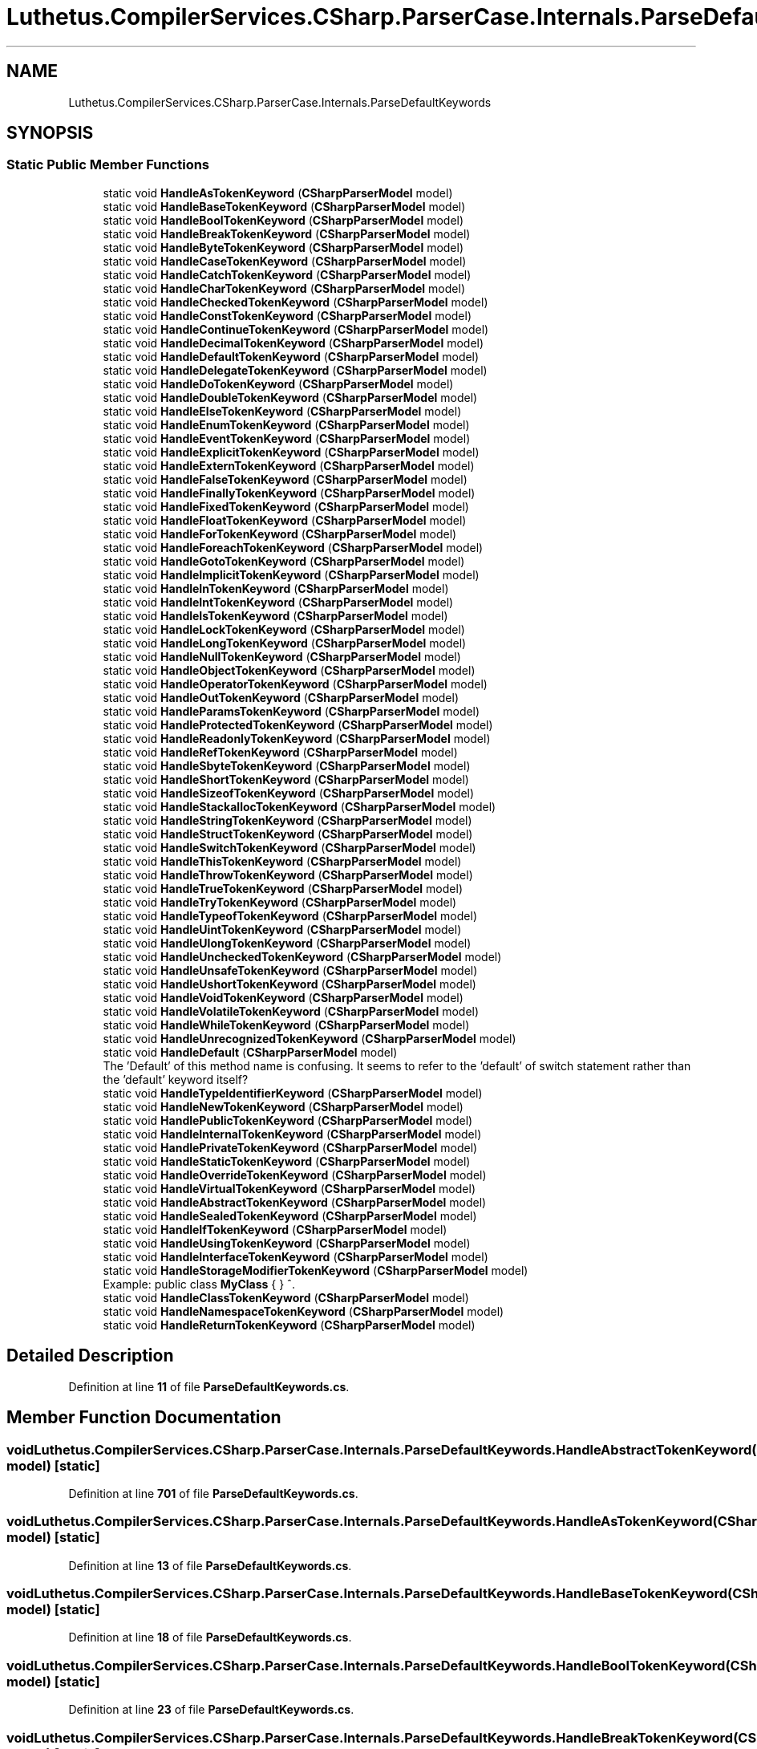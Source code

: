 .TH "Luthetus.CompilerServices.CSharp.ParserCase.Internals.ParseDefaultKeywords" 3 "Version 1.0.0" "Luthetus.Ide" \" -*- nroff -*-
.ad l
.nh
.SH NAME
Luthetus.CompilerServices.CSharp.ParserCase.Internals.ParseDefaultKeywords
.SH SYNOPSIS
.br
.PP
.SS "Static Public Member Functions"

.in +1c
.ti -1c
.RI "static void \fBHandleAsTokenKeyword\fP (\fBCSharpParserModel\fP model)"
.br
.ti -1c
.RI "static void \fBHandleBaseTokenKeyword\fP (\fBCSharpParserModel\fP model)"
.br
.ti -1c
.RI "static void \fBHandleBoolTokenKeyword\fP (\fBCSharpParserModel\fP model)"
.br
.ti -1c
.RI "static void \fBHandleBreakTokenKeyword\fP (\fBCSharpParserModel\fP model)"
.br
.ti -1c
.RI "static void \fBHandleByteTokenKeyword\fP (\fBCSharpParserModel\fP model)"
.br
.ti -1c
.RI "static void \fBHandleCaseTokenKeyword\fP (\fBCSharpParserModel\fP model)"
.br
.ti -1c
.RI "static void \fBHandleCatchTokenKeyword\fP (\fBCSharpParserModel\fP model)"
.br
.ti -1c
.RI "static void \fBHandleCharTokenKeyword\fP (\fBCSharpParserModel\fP model)"
.br
.ti -1c
.RI "static void \fBHandleCheckedTokenKeyword\fP (\fBCSharpParserModel\fP model)"
.br
.ti -1c
.RI "static void \fBHandleConstTokenKeyword\fP (\fBCSharpParserModel\fP model)"
.br
.ti -1c
.RI "static void \fBHandleContinueTokenKeyword\fP (\fBCSharpParserModel\fP model)"
.br
.ti -1c
.RI "static void \fBHandleDecimalTokenKeyword\fP (\fBCSharpParserModel\fP model)"
.br
.ti -1c
.RI "static void \fBHandleDefaultTokenKeyword\fP (\fBCSharpParserModel\fP model)"
.br
.ti -1c
.RI "static void \fBHandleDelegateTokenKeyword\fP (\fBCSharpParserModel\fP model)"
.br
.ti -1c
.RI "static void \fBHandleDoTokenKeyword\fP (\fBCSharpParserModel\fP model)"
.br
.ti -1c
.RI "static void \fBHandleDoubleTokenKeyword\fP (\fBCSharpParserModel\fP model)"
.br
.ti -1c
.RI "static void \fBHandleElseTokenKeyword\fP (\fBCSharpParserModel\fP model)"
.br
.ti -1c
.RI "static void \fBHandleEnumTokenKeyword\fP (\fBCSharpParserModel\fP model)"
.br
.ti -1c
.RI "static void \fBHandleEventTokenKeyword\fP (\fBCSharpParserModel\fP model)"
.br
.ti -1c
.RI "static void \fBHandleExplicitTokenKeyword\fP (\fBCSharpParserModel\fP model)"
.br
.ti -1c
.RI "static void \fBHandleExternTokenKeyword\fP (\fBCSharpParserModel\fP model)"
.br
.ti -1c
.RI "static void \fBHandleFalseTokenKeyword\fP (\fBCSharpParserModel\fP model)"
.br
.ti -1c
.RI "static void \fBHandleFinallyTokenKeyword\fP (\fBCSharpParserModel\fP model)"
.br
.ti -1c
.RI "static void \fBHandleFixedTokenKeyword\fP (\fBCSharpParserModel\fP model)"
.br
.ti -1c
.RI "static void \fBHandleFloatTokenKeyword\fP (\fBCSharpParserModel\fP model)"
.br
.ti -1c
.RI "static void \fBHandleForTokenKeyword\fP (\fBCSharpParserModel\fP model)"
.br
.ti -1c
.RI "static void \fBHandleForeachTokenKeyword\fP (\fBCSharpParserModel\fP model)"
.br
.ti -1c
.RI "static void \fBHandleGotoTokenKeyword\fP (\fBCSharpParserModel\fP model)"
.br
.ti -1c
.RI "static void \fBHandleImplicitTokenKeyword\fP (\fBCSharpParserModel\fP model)"
.br
.ti -1c
.RI "static void \fBHandleInTokenKeyword\fP (\fBCSharpParserModel\fP model)"
.br
.ti -1c
.RI "static void \fBHandleIntTokenKeyword\fP (\fBCSharpParserModel\fP model)"
.br
.ti -1c
.RI "static void \fBHandleIsTokenKeyword\fP (\fBCSharpParserModel\fP model)"
.br
.ti -1c
.RI "static void \fBHandleLockTokenKeyword\fP (\fBCSharpParserModel\fP model)"
.br
.ti -1c
.RI "static void \fBHandleLongTokenKeyword\fP (\fBCSharpParserModel\fP model)"
.br
.ti -1c
.RI "static void \fBHandleNullTokenKeyword\fP (\fBCSharpParserModel\fP model)"
.br
.ti -1c
.RI "static void \fBHandleObjectTokenKeyword\fP (\fBCSharpParserModel\fP model)"
.br
.ti -1c
.RI "static void \fBHandleOperatorTokenKeyword\fP (\fBCSharpParserModel\fP model)"
.br
.ti -1c
.RI "static void \fBHandleOutTokenKeyword\fP (\fBCSharpParserModel\fP model)"
.br
.ti -1c
.RI "static void \fBHandleParamsTokenKeyword\fP (\fBCSharpParserModel\fP model)"
.br
.ti -1c
.RI "static void \fBHandleProtectedTokenKeyword\fP (\fBCSharpParserModel\fP model)"
.br
.ti -1c
.RI "static void \fBHandleReadonlyTokenKeyword\fP (\fBCSharpParserModel\fP model)"
.br
.ti -1c
.RI "static void \fBHandleRefTokenKeyword\fP (\fBCSharpParserModel\fP model)"
.br
.ti -1c
.RI "static void \fBHandleSbyteTokenKeyword\fP (\fBCSharpParserModel\fP model)"
.br
.ti -1c
.RI "static void \fBHandleShortTokenKeyword\fP (\fBCSharpParserModel\fP model)"
.br
.ti -1c
.RI "static void \fBHandleSizeofTokenKeyword\fP (\fBCSharpParserModel\fP model)"
.br
.ti -1c
.RI "static void \fBHandleStackallocTokenKeyword\fP (\fBCSharpParserModel\fP model)"
.br
.ti -1c
.RI "static void \fBHandleStringTokenKeyword\fP (\fBCSharpParserModel\fP model)"
.br
.ti -1c
.RI "static void \fBHandleStructTokenKeyword\fP (\fBCSharpParserModel\fP model)"
.br
.ti -1c
.RI "static void \fBHandleSwitchTokenKeyword\fP (\fBCSharpParserModel\fP model)"
.br
.ti -1c
.RI "static void \fBHandleThisTokenKeyword\fP (\fBCSharpParserModel\fP model)"
.br
.ti -1c
.RI "static void \fBHandleThrowTokenKeyword\fP (\fBCSharpParserModel\fP model)"
.br
.ti -1c
.RI "static void \fBHandleTrueTokenKeyword\fP (\fBCSharpParserModel\fP model)"
.br
.ti -1c
.RI "static void \fBHandleTryTokenKeyword\fP (\fBCSharpParserModel\fP model)"
.br
.ti -1c
.RI "static void \fBHandleTypeofTokenKeyword\fP (\fBCSharpParserModel\fP model)"
.br
.ti -1c
.RI "static void \fBHandleUintTokenKeyword\fP (\fBCSharpParserModel\fP model)"
.br
.ti -1c
.RI "static void \fBHandleUlongTokenKeyword\fP (\fBCSharpParserModel\fP model)"
.br
.ti -1c
.RI "static void \fBHandleUncheckedTokenKeyword\fP (\fBCSharpParserModel\fP model)"
.br
.ti -1c
.RI "static void \fBHandleUnsafeTokenKeyword\fP (\fBCSharpParserModel\fP model)"
.br
.ti -1c
.RI "static void \fBHandleUshortTokenKeyword\fP (\fBCSharpParserModel\fP model)"
.br
.ti -1c
.RI "static void \fBHandleVoidTokenKeyword\fP (\fBCSharpParserModel\fP model)"
.br
.ti -1c
.RI "static void \fBHandleVolatileTokenKeyword\fP (\fBCSharpParserModel\fP model)"
.br
.ti -1c
.RI "static void \fBHandleWhileTokenKeyword\fP (\fBCSharpParserModel\fP model)"
.br
.ti -1c
.RI "static void \fBHandleUnrecognizedTokenKeyword\fP (\fBCSharpParserModel\fP model)"
.br
.ti -1c
.RI "static void \fBHandleDefault\fP (\fBCSharpParserModel\fP model)"
.br
.RI "The 'Default' of this method name is confusing\&. It seems to refer to the 'default' of switch statement rather than the 'default' keyword itself? "
.ti -1c
.RI "static void \fBHandleTypeIdentifierKeyword\fP (\fBCSharpParserModel\fP model)"
.br
.ti -1c
.RI "static void \fBHandleNewTokenKeyword\fP (\fBCSharpParserModel\fP model)"
.br
.ti -1c
.RI "static void \fBHandlePublicTokenKeyword\fP (\fBCSharpParserModel\fP model)"
.br
.ti -1c
.RI "static void \fBHandleInternalTokenKeyword\fP (\fBCSharpParserModel\fP model)"
.br
.ti -1c
.RI "static void \fBHandlePrivateTokenKeyword\fP (\fBCSharpParserModel\fP model)"
.br
.ti -1c
.RI "static void \fBHandleStaticTokenKeyword\fP (\fBCSharpParserModel\fP model)"
.br
.ti -1c
.RI "static void \fBHandleOverrideTokenKeyword\fP (\fBCSharpParserModel\fP model)"
.br
.ti -1c
.RI "static void \fBHandleVirtualTokenKeyword\fP (\fBCSharpParserModel\fP model)"
.br
.ti -1c
.RI "static void \fBHandleAbstractTokenKeyword\fP (\fBCSharpParserModel\fP model)"
.br
.ti -1c
.RI "static void \fBHandleSealedTokenKeyword\fP (\fBCSharpParserModel\fP model)"
.br
.ti -1c
.RI "static void \fBHandleIfTokenKeyword\fP (\fBCSharpParserModel\fP model)"
.br
.ti -1c
.RI "static void \fBHandleUsingTokenKeyword\fP (\fBCSharpParserModel\fP model)"
.br
.ti -1c
.RI "static void \fBHandleInterfaceTokenKeyword\fP (\fBCSharpParserModel\fP model)"
.br
.ti -1c
.RI "static void \fBHandleStorageModifierTokenKeyword\fP (\fBCSharpParserModel\fP model)"
.br
.RI "Example: public class \fBMyClass\fP { } ^\&. "
.ti -1c
.RI "static void \fBHandleClassTokenKeyword\fP (\fBCSharpParserModel\fP model)"
.br
.ti -1c
.RI "static void \fBHandleNamespaceTokenKeyword\fP (\fBCSharpParserModel\fP model)"
.br
.ti -1c
.RI "static void \fBHandleReturnTokenKeyword\fP (\fBCSharpParserModel\fP model)"
.br
.in -1c
.SH "Detailed Description"
.PP 
Definition at line \fB11\fP of file \fBParseDefaultKeywords\&.cs\fP\&.
.SH "Member Function Documentation"
.PP 
.SS "void Luthetus\&.CompilerServices\&.CSharp\&.ParserCase\&.Internals\&.ParseDefaultKeywords\&.HandleAbstractTokenKeyword (\fBCSharpParserModel\fP model)\fR [static]\fP"

.PP
Definition at line \fB701\fP of file \fBParseDefaultKeywords\&.cs\fP\&.
.SS "void Luthetus\&.CompilerServices\&.CSharp\&.ParserCase\&.Internals\&.ParseDefaultKeywords\&.HandleAsTokenKeyword (\fBCSharpParserModel\fP model)\fR [static]\fP"

.PP
Definition at line \fB13\fP of file \fBParseDefaultKeywords\&.cs\fP\&.
.SS "void Luthetus\&.CompilerServices\&.CSharp\&.ParserCase\&.Internals\&.ParseDefaultKeywords\&.HandleBaseTokenKeyword (\fBCSharpParserModel\fP model)\fR [static]\fP"

.PP
Definition at line \fB18\fP of file \fBParseDefaultKeywords\&.cs\fP\&.
.SS "void Luthetus\&.CompilerServices\&.CSharp\&.ParserCase\&.Internals\&.ParseDefaultKeywords\&.HandleBoolTokenKeyword (\fBCSharpParserModel\fP model)\fR [static]\fP"

.PP
Definition at line \fB23\fP of file \fBParseDefaultKeywords\&.cs\fP\&.
.SS "void Luthetus\&.CompilerServices\&.CSharp\&.ParserCase\&.Internals\&.ParseDefaultKeywords\&.HandleBreakTokenKeyword (\fBCSharpParserModel\fP model)\fR [static]\fP"

.PP
Definition at line \fB28\fP of file \fBParseDefaultKeywords\&.cs\fP\&.
.SS "void Luthetus\&.CompilerServices\&.CSharp\&.ParserCase\&.Internals\&.ParseDefaultKeywords\&.HandleByteTokenKeyword (\fBCSharpParserModel\fP model)\fR [static]\fP"

.PP
Definition at line \fB33\fP of file \fBParseDefaultKeywords\&.cs\fP\&.
.SS "void Luthetus\&.CompilerServices\&.CSharp\&.ParserCase\&.Internals\&.ParseDefaultKeywords\&.HandleCaseTokenKeyword (\fBCSharpParserModel\fP model)\fR [static]\fP"

.PP
Definition at line \fB38\fP of file \fBParseDefaultKeywords\&.cs\fP\&.
.SS "void Luthetus\&.CompilerServices\&.CSharp\&.ParserCase\&.Internals\&.ParseDefaultKeywords\&.HandleCatchTokenKeyword (\fBCSharpParserModel\fP model)\fR [static]\fP"

.PP
Definition at line \fB45\fP of file \fBParseDefaultKeywords\&.cs\fP\&.
.SS "void Luthetus\&.CompilerServices\&.CSharp\&.ParserCase\&.Internals\&.ParseDefaultKeywords\&.HandleCharTokenKeyword (\fBCSharpParserModel\fP model)\fR [static]\fP"

.PP
Definition at line \fB89\fP of file \fBParseDefaultKeywords\&.cs\fP\&.
.SS "void Luthetus\&.CompilerServices\&.CSharp\&.ParserCase\&.Internals\&.ParseDefaultKeywords\&.HandleCheckedTokenKeyword (\fBCSharpParserModel\fP model)\fR [static]\fP"

.PP
Definition at line \fB94\fP of file \fBParseDefaultKeywords\&.cs\fP\&.
.SS "void Luthetus\&.CompilerServices\&.CSharp\&.ParserCase\&.Internals\&.ParseDefaultKeywords\&.HandleClassTokenKeyword (\fBCSharpParserModel\fP model)\fR [static]\fP"

.PP
Definition at line \fB877\fP of file \fBParseDefaultKeywords\&.cs\fP\&.
.SS "void Luthetus\&.CompilerServices\&.CSharp\&.ParserCase\&.Internals\&.ParseDefaultKeywords\&.HandleConstTokenKeyword (\fBCSharpParserModel\fP model)\fR [static]\fP"

.PP
Definition at line \fB99\fP of file \fBParseDefaultKeywords\&.cs\fP\&.
.SS "void Luthetus\&.CompilerServices\&.CSharp\&.ParserCase\&.Internals\&.ParseDefaultKeywords\&.HandleContinueTokenKeyword (\fBCSharpParserModel\fP model)\fR [static]\fP"

.PP
Definition at line \fB104\fP of file \fBParseDefaultKeywords\&.cs\fP\&.
.SS "void Luthetus\&.CompilerServices\&.CSharp\&.ParserCase\&.Internals\&.ParseDefaultKeywords\&.HandleDecimalTokenKeyword (\fBCSharpParserModel\fP model)\fR [static]\fP"

.PP
Definition at line \fB109\fP of file \fBParseDefaultKeywords\&.cs\fP\&.
.SS "void Luthetus\&.CompilerServices\&.CSharp\&.ParserCase\&.Internals\&.ParseDefaultKeywords\&.HandleDefault (\fBCSharpParserModel\fP model)\fR [static]\fP"

.PP
The 'Default' of this method name is confusing\&. It seems to refer to the 'default' of switch statement rather than the 'default' keyword itself? 
.PP
Definition at line \fB644\fP of file \fBParseDefaultKeywords\&.cs\fP\&.
.SS "void Luthetus\&.CompilerServices\&.CSharp\&.ParserCase\&.Internals\&.ParseDefaultKeywords\&.HandleDefaultTokenKeyword (\fBCSharpParserModel\fP model)\fR [static]\fP"

.PP
Definition at line \fB114\fP of file \fBParseDefaultKeywords\&.cs\fP\&.
.SS "void Luthetus\&.CompilerServices\&.CSharp\&.ParserCase\&.Internals\&.ParseDefaultKeywords\&.HandleDelegateTokenKeyword (\fBCSharpParserModel\fP model)\fR [static]\fP"

.PP
Definition at line \fB123\fP of file \fBParseDefaultKeywords\&.cs\fP\&.
.SS "void Luthetus\&.CompilerServices\&.CSharp\&.ParserCase\&.Internals\&.ParseDefaultKeywords\&.HandleDoTokenKeyword (\fBCSharpParserModel\fP model)\fR [static]\fP"

.PP
Definition at line \fB128\fP of file \fBParseDefaultKeywords\&.cs\fP\&.
.SS "void Luthetus\&.CompilerServices\&.CSharp\&.ParserCase\&.Internals\&.ParseDefaultKeywords\&.HandleDoubleTokenKeyword (\fBCSharpParserModel\fP model)\fR [static]\fP"

.PP
Definition at line \fB147\fP of file \fBParseDefaultKeywords\&.cs\fP\&.
.SS "void Luthetus\&.CompilerServices\&.CSharp\&.ParserCase\&.Internals\&.ParseDefaultKeywords\&.HandleElseTokenKeyword (\fBCSharpParserModel\fP model)\fR [static]\fP"

.PP
Definition at line \fB152\fP of file \fBParseDefaultKeywords\&.cs\fP\&.
.SS "void Luthetus\&.CompilerServices\&.CSharp\&.ParserCase\&.Internals\&.ParseDefaultKeywords\&.HandleEnumTokenKeyword (\fBCSharpParserModel\fP model)\fR [static]\fP"

.PP
Definition at line \fB157\fP of file \fBParseDefaultKeywords\&.cs\fP\&.
.SS "void Luthetus\&.CompilerServices\&.CSharp\&.ParserCase\&.Internals\&.ParseDefaultKeywords\&.HandleEventTokenKeyword (\fBCSharpParserModel\fP model)\fR [static]\fP"

.PP
Definition at line \fB166\fP of file \fBParseDefaultKeywords\&.cs\fP\&.
.SS "void Luthetus\&.CompilerServices\&.CSharp\&.ParserCase\&.Internals\&.ParseDefaultKeywords\&.HandleExplicitTokenKeyword (\fBCSharpParserModel\fP model)\fR [static]\fP"

.PP
Definition at line \fB171\fP of file \fBParseDefaultKeywords\&.cs\fP\&.
.SS "void Luthetus\&.CompilerServices\&.CSharp\&.ParserCase\&.Internals\&.ParseDefaultKeywords\&.HandleExternTokenKeyword (\fBCSharpParserModel\fP model)\fR [static]\fP"

.PP
Definition at line \fB176\fP of file \fBParseDefaultKeywords\&.cs\fP\&.
.SS "void Luthetus\&.CompilerServices\&.CSharp\&.ParserCase\&.Internals\&.ParseDefaultKeywords\&.HandleFalseTokenKeyword (\fBCSharpParserModel\fP model)\fR [static]\fP"

.PP
Definition at line \fB181\fP of file \fBParseDefaultKeywords\&.cs\fP\&.
.SS "void Luthetus\&.CompilerServices\&.CSharp\&.ParserCase\&.Internals\&.ParseDefaultKeywords\&.HandleFinallyTokenKeyword (\fBCSharpParserModel\fP model)\fR [static]\fP"

.PP
Definition at line \fB187\fP of file \fBParseDefaultKeywords\&.cs\fP\&.
.SS "void Luthetus\&.CompilerServices\&.CSharp\&.ParserCase\&.Internals\&.ParseDefaultKeywords\&.HandleFixedTokenKeyword (\fBCSharpParserModel\fP model)\fR [static]\fP"

.PP
Definition at line \fB228\fP of file \fBParseDefaultKeywords\&.cs\fP\&.
.SS "void Luthetus\&.CompilerServices\&.CSharp\&.ParserCase\&.Internals\&.ParseDefaultKeywords\&.HandleFloatTokenKeyword (\fBCSharpParserModel\fP model)\fR [static]\fP"

.PP
Definition at line \fB233\fP of file \fBParseDefaultKeywords\&.cs\fP\&.
.SS "void Luthetus\&.CompilerServices\&.CSharp\&.ParserCase\&.Internals\&.ParseDefaultKeywords\&.HandleForeachTokenKeyword (\fBCSharpParserModel\fP model)\fR [static]\fP"

.PP
Definition at line \fB343\fP of file \fBParseDefaultKeywords\&.cs\fP\&.
.SS "void Luthetus\&.CompilerServices\&.CSharp\&.ParserCase\&.Internals\&.ParseDefaultKeywords\&.HandleForTokenKeyword (\fBCSharpParserModel\fP model)\fR [static]\fP"

.PP
Definition at line \fB238\fP of file \fBParseDefaultKeywords\&.cs\fP\&.
.SS "void Luthetus\&.CompilerServices\&.CSharp\&.ParserCase\&.Internals\&.ParseDefaultKeywords\&.HandleGotoTokenKeyword (\fBCSharpParserModel\fP model)\fR [static]\fP"

.PP
Definition at line \fB377\fP of file \fBParseDefaultKeywords\&.cs\fP\&.
.SS "void Luthetus\&.CompilerServices\&.CSharp\&.ParserCase\&.Internals\&.ParseDefaultKeywords\&.HandleIfTokenKeyword (\fBCSharpParserModel\fP model)\fR [static]\fP"

.PP
Definition at line \fB711\fP of file \fBParseDefaultKeywords\&.cs\fP\&.
.SS "void Luthetus\&.CompilerServices\&.CSharp\&.ParserCase\&.Internals\&.ParseDefaultKeywords\&.HandleImplicitTokenKeyword (\fBCSharpParserModel\fP model)\fR [static]\fP"

.PP
Definition at line \fB382\fP of file \fBParseDefaultKeywords\&.cs\fP\&.
.SS "void Luthetus\&.CompilerServices\&.CSharp\&.ParserCase\&.Internals\&.ParseDefaultKeywords\&.HandleInterfaceTokenKeyword (\fBCSharpParserModel\fP model)\fR [static]\fP"

.PP
Definition at line \fB750\fP of file \fBParseDefaultKeywords\&.cs\fP\&.
.SS "void Luthetus\&.CompilerServices\&.CSharp\&.ParserCase\&.Internals\&.ParseDefaultKeywords\&.HandleInternalTokenKeyword (\fBCSharpParserModel\fP model)\fR [static]\fP"

.PP
Definition at line \fB674\fP of file \fBParseDefaultKeywords\&.cs\fP\&.
.SS "void Luthetus\&.CompilerServices\&.CSharp\&.ParserCase\&.Internals\&.ParseDefaultKeywords\&.HandleInTokenKeyword (\fBCSharpParserModel\fP model)\fR [static]\fP"

.PP
Definition at line \fB387\fP of file \fBParseDefaultKeywords\&.cs\fP\&.
.SS "void Luthetus\&.CompilerServices\&.CSharp\&.ParserCase\&.Internals\&.ParseDefaultKeywords\&.HandleIntTokenKeyword (\fBCSharpParserModel\fP model)\fR [static]\fP"

.PP
Definition at line \fB392\fP of file \fBParseDefaultKeywords\&.cs\fP\&.
.SS "void Luthetus\&.CompilerServices\&.CSharp\&.ParserCase\&.Internals\&.ParseDefaultKeywords\&.HandleIsTokenKeyword (\fBCSharpParserModel\fP model)\fR [static]\fP"

.PP
Definition at line \fB397\fP of file \fBParseDefaultKeywords\&.cs\fP\&.
.SS "void Luthetus\&.CompilerServices\&.CSharp\&.ParserCase\&.Internals\&.ParseDefaultKeywords\&.HandleLockTokenKeyword (\fBCSharpParserModel\fP model)\fR [static]\fP"

.PP
Definition at line \fB402\fP of file \fBParseDefaultKeywords\&.cs\fP\&.
.SS "void Luthetus\&.CompilerServices\&.CSharp\&.ParserCase\&.Internals\&.ParseDefaultKeywords\&.HandleLongTokenKeyword (\fBCSharpParserModel\fP model)\fR [static]\fP"

.PP
Definition at line \fB424\fP of file \fBParseDefaultKeywords\&.cs\fP\&.
.SS "void Luthetus\&.CompilerServices\&.CSharp\&.ParserCase\&.Internals\&.ParseDefaultKeywords\&.HandleNamespaceTokenKeyword (\fBCSharpParserModel\fP model)\fR [static]\fP"

.PP
Definition at line \fB882\fP of file \fBParseDefaultKeywords\&.cs\fP\&.
.SS "void Luthetus\&.CompilerServices\&.CSharp\&.ParserCase\&.Internals\&.ParseDefaultKeywords\&.HandleNewTokenKeyword (\fBCSharpParserModel\fP model)\fR [static]\fP"

.PP
Definition at line \fB654\fP of file \fBParseDefaultKeywords\&.cs\fP\&.
.SS "void Luthetus\&.CompilerServices\&.CSharp\&.ParserCase\&.Internals\&.ParseDefaultKeywords\&.HandleNullTokenKeyword (\fBCSharpParserModel\fP model)\fR [static]\fP"

.PP
Definition at line \fB429\fP of file \fBParseDefaultKeywords\&.cs\fP\&.
.SS "void Luthetus\&.CompilerServices\&.CSharp\&.ParserCase\&.Internals\&.ParseDefaultKeywords\&.HandleObjectTokenKeyword (\fBCSharpParserModel\fP model)\fR [static]\fP"

.PP
Definition at line \fB434\fP of file \fBParseDefaultKeywords\&.cs\fP\&.
.SS "void Luthetus\&.CompilerServices\&.CSharp\&.ParserCase\&.Internals\&.ParseDefaultKeywords\&.HandleOperatorTokenKeyword (\fBCSharpParserModel\fP model)\fR [static]\fP"

.PP
Definition at line \fB439\fP of file \fBParseDefaultKeywords\&.cs\fP\&.
.SS "void Luthetus\&.CompilerServices\&.CSharp\&.ParserCase\&.Internals\&.ParseDefaultKeywords\&.HandleOutTokenKeyword (\fBCSharpParserModel\fP model)\fR [static]\fP"

.PP
Definition at line \fB444\fP of file \fBParseDefaultKeywords\&.cs\fP\&.
.SS "void Luthetus\&.CompilerServices\&.CSharp\&.ParserCase\&.Internals\&.ParseDefaultKeywords\&.HandleOverrideTokenKeyword (\fBCSharpParserModel\fP model)\fR [static]\fP"

.PP
Definition at line \fB691\fP of file \fBParseDefaultKeywords\&.cs\fP\&.
.SS "void Luthetus\&.CompilerServices\&.CSharp\&.ParserCase\&.Internals\&.ParseDefaultKeywords\&.HandleParamsTokenKeyword (\fBCSharpParserModel\fP model)\fR [static]\fP"

.PP
Definition at line \fB449\fP of file \fBParseDefaultKeywords\&.cs\fP\&.
.SS "void Luthetus\&.CompilerServices\&.CSharp\&.ParserCase\&.Internals\&.ParseDefaultKeywords\&.HandlePrivateTokenKeyword (\fBCSharpParserModel\fP model)\fR [static]\fP"

.PP
Definition at line \fB680\fP of file \fBParseDefaultKeywords\&.cs\fP\&.
.SS "void Luthetus\&.CompilerServices\&.CSharp\&.ParserCase\&.Internals\&.ParseDefaultKeywords\&.HandleProtectedTokenKeyword (\fBCSharpParserModel\fP model)\fR [static]\fP"

.PP
Definition at line \fB454\fP of file \fBParseDefaultKeywords\&.cs\fP\&.
.SS "void Luthetus\&.CompilerServices\&.CSharp\&.ParserCase\&.Internals\&.ParseDefaultKeywords\&.HandlePublicTokenKeyword (\fBCSharpParserModel\fP model)\fR [static]\fP"

.PP
Definition at line \fB668\fP of file \fBParseDefaultKeywords\&.cs\fP\&.
.SS "void Luthetus\&.CompilerServices\&.CSharp\&.ParserCase\&.Internals\&.ParseDefaultKeywords\&.HandleReadonlyTokenKeyword (\fBCSharpParserModel\fP model)\fR [static]\fP"

.PP
Definition at line \fB460\fP of file \fBParseDefaultKeywords\&.cs\fP\&.
.SS "void Luthetus\&.CompilerServices\&.CSharp\&.ParserCase\&.Internals\&.ParseDefaultKeywords\&.HandleRefTokenKeyword (\fBCSharpParserModel\fP model)\fR [static]\fP"

.PP
Definition at line \fB465\fP of file \fBParseDefaultKeywords\&.cs\fP\&.
.SS "void Luthetus\&.CompilerServices\&.CSharp\&.ParserCase\&.Internals\&.ParseDefaultKeywords\&.HandleReturnTokenKeyword (\fBCSharpParserModel\fP model)\fR [static]\fP"

.PP
Definition at line \fB907\fP of file \fBParseDefaultKeywords\&.cs\fP\&.
.SS "void Luthetus\&.CompilerServices\&.CSharp\&.ParserCase\&.Internals\&.ParseDefaultKeywords\&.HandleSbyteTokenKeyword (\fBCSharpParserModel\fP model)\fR [static]\fP"

.PP
Definition at line \fB470\fP of file \fBParseDefaultKeywords\&.cs\fP\&.
.SS "void Luthetus\&.CompilerServices\&.CSharp\&.ParserCase\&.Internals\&.ParseDefaultKeywords\&.HandleSealedTokenKeyword (\fBCSharpParserModel\fP model)\fR [static]\fP"

.PP
Definition at line \fB706\fP of file \fBParseDefaultKeywords\&.cs\fP\&.
.SS "void Luthetus\&.CompilerServices\&.CSharp\&.ParserCase\&.Internals\&.ParseDefaultKeywords\&.HandleShortTokenKeyword (\fBCSharpParserModel\fP model)\fR [static]\fP"

.PP
Definition at line \fB475\fP of file \fBParseDefaultKeywords\&.cs\fP\&.
.SS "void Luthetus\&.CompilerServices\&.CSharp\&.ParserCase\&.Internals\&.ParseDefaultKeywords\&.HandleSizeofTokenKeyword (\fBCSharpParserModel\fP model)\fR [static]\fP"

.PP
Definition at line \fB480\fP of file \fBParseDefaultKeywords\&.cs\fP\&.
.SS "void Luthetus\&.CompilerServices\&.CSharp\&.ParserCase\&.Internals\&.ParseDefaultKeywords\&.HandleStackallocTokenKeyword (\fBCSharpParserModel\fP model)\fR [static]\fP"

.PP
Definition at line \fB485\fP of file \fBParseDefaultKeywords\&.cs\fP\&.
.SS "void Luthetus\&.CompilerServices\&.CSharp\&.ParserCase\&.Internals\&.ParseDefaultKeywords\&.HandleStaticTokenKeyword (\fBCSharpParserModel\fP model)\fR [static]\fP"

.PP
Definition at line \fB686\fP of file \fBParseDefaultKeywords\&.cs\fP\&.
.SS "void Luthetus\&.CompilerServices\&.CSharp\&.ParserCase\&.Internals\&.ParseDefaultKeywords\&.HandleStorageModifierTokenKeyword (\fBCSharpParserModel\fP model)\fR [static]\fP"

.PP
Example: public class \fBMyClass\fP { } ^\&. Given the example the '\fBMyClass\fP' is the next token upon invocation of this method\&.

.PP
Invocation of this method implies the current token was class, interface, struct, etc\&.\&.\&. 
.PP
Definition at line \fB766\fP of file \fBParseDefaultKeywords\&.cs\fP\&.
.SS "void Luthetus\&.CompilerServices\&.CSharp\&.ParserCase\&.Internals\&.ParseDefaultKeywords\&.HandleStringTokenKeyword (\fBCSharpParserModel\fP model)\fR [static]\fP"

.PP
Definition at line \fB490\fP of file \fBParseDefaultKeywords\&.cs\fP\&.
.SS "void Luthetus\&.CompilerServices\&.CSharp\&.ParserCase\&.Internals\&.ParseDefaultKeywords\&.HandleStructTokenKeyword (\fBCSharpParserModel\fP model)\fR [static]\fP"

.PP
Definition at line \fB495\fP of file \fBParseDefaultKeywords\&.cs\fP\&.
.SS "void Luthetus\&.CompilerServices\&.CSharp\&.ParserCase\&.Internals\&.ParseDefaultKeywords\&.HandleSwitchTokenKeyword (\fBCSharpParserModel\fP model)\fR [static]\fP"

.PP
Definition at line \fB500\fP of file \fBParseDefaultKeywords\&.cs\fP\&.
.SS "void Luthetus\&.CompilerServices\&.CSharp\&.ParserCase\&.Internals\&.ParseDefaultKeywords\&.HandleThisTokenKeyword (\fBCSharpParserModel\fP model)\fR [static]\fP"

.PP
Definition at line \fB522\fP of file \fBParseDefaultKeywords\&.cs\fP\&.
.SS "void Luthetus\&.CompilerServices\&.CSharp\&.ParserCase\&.Internals\&.ParseDefaultKeywords\&.HandleThrowTokenKeyword (\fBCSharpParserModel\fP model)\fR [static]\fP"

.PP
Definition at line \fB527\fP of file \fBParseDefaultKeywords\&.cs\fP\&.
.SS "void Luthetus\&.CompilerServices\&.CSharp\&.ParserCase\&.Internals\&.ParseDefaultKeywords\&.HandleTrueTokenKeyword (\fBCSharpParserModel\fP model)\fR [static]\fP"

.PP
Definition at line \fB532\fP of file \fBParseDefaultKeywords\&.cs\fP\&.
.SS "void Luthetus\&.CompilerServices\&.CSharp\&.ParserCase\&.Internals\&.ParseDefaultKeywords\&.HandleTryTokenKeyword (\fBCSharpParserModel\fP model)\fR [static]\fP"

.PP
Definition at line \fB538\fP of file \fBParseDefaultKeywords\&.cs\fP\&.
.SS "void Luthetus\&.CompilerServices\&.CSharp\&.ParserCase\&.Internals\&.ParseDefaultKeywords\&.HandleTypeIdentifierKeyword (\fBCSharpParserModel\fP model)\fR [static]\fP"

.PP
Definition at line \fB649\fP of file \fBParseDefaultKeywords\&.cs\fP\&.
.SS "void Luthetus\&.CompilerServices\&.CSharp\&.ParserCase\&.Internals\&.ParseDefaultKeywords\&.HandleTypeofTokenKeyword (\fBCSharpParserModel\fP model)\fR [static]\fP"

.PP
Definition at line \fB562\fP of file \fBParseDefaultKeywords\&.cs\fP\&.
.SS "void Luthetus\&.CompilerServices\&.CSharp\&.ParserCase\&.Internals\&.ParseDefaultKeywords\&.HandleUintTokenKeyword (\fBCSharpParserModel\fP model)\fR [static]\fP"

.PP
Definition at line \fB567\fP of file \fBParseDefaultKeywords\&.cs\fP\&.
.SS "void Luthetus\&.CompilerServices\&.CSharp\&.ParserCase\&.Internals\&.ParseDefaultKeywords\&.HandleUlongTokenKeyword (\fBCSharpParserModel\fP model)\fR [static]\fP"

.PP
Definition at line \fB572\fP of file \fBParseDefaultKeywords\&.cs\fP\&.
.SS "void Luthetus\&.CompilerServices\&.CSharp\&.ParserCase\&.Internals\&.ParseDefaultKeywords\&.HandleUncheckedTokenKeyword (\fBCSharpParserModel\fP model)\fR [static]\fP"

.PP
Definition at line \fB577\fP of file \fBParseDefaultKeywords\&.cs\fP\&.
.SS "void Luthetus\&.CompilerServices\&.CSharp\&.ParserCase\&.Internals\&.ParseDefaultKeywords\&.HandleUnrecognizedTokenKeyword (\fBCSharpParserModel\fP model)\fR [static]\fP"

.PP
Definition at line \fB636\fP of file \fBParseDefaultKeywords\&.cs\fP\&.
.SS "void Luthetus\&.CompilerServices\&.CSharp\&.ParserCase\&.Internals\&.ParseDefaultKeywords\&.HandleUnsafeTokenKeyword (\fBCSharpParserModel\fP model)\fR [static]\fP"

.PP
Definition at line \fB582\fP of file \fBParseDefaultKeywords\&.cs\fP\&.
.SS "void Luthetus\&.CompilerServices\&.CSharp\&.ParserCase\&.Internals\&.ParseDefaultKeywords\&.HandleUshortTokenKeyword (\fBCSharpParserModel\fP model)\fR [static]\fP"

.PP
Definition at line \fB587\fP of file \fBParseDefaultKeywords\&.cs\fP\&.
.SS "void Luthetus\&.CompilerServices\&.CSharp\&.ParserCase\&.Internals\&.ParseDefaultKeywords\&.HandleUsingTokenKeyword (\fBCSharpParserModel\fP model)\fR [static]\fP"

.PP
Definition at line \fB728\fP of file \fBParseDefaultKeywords\&.cs\fP\&.
.SS "void Luthetus\&.CompilerServices\&.CSharp\&.ParserCase\&.Internals\&.ParseDefaultKeywords\&.HandleVirtualTokenKeyword (\fBCSharpParserModel\fP model)\fR [static]\fP"

.PP
Definition at line \fB696\fP of file \fBParseDefaultKeywords\&.cs\fP\&.
.SS "void Luthetus\&.CompilerServices\&.CSharp\&.ParserCase\&.Internals\&.ParseDefaultKeywords\&.HandleVoidTokenKeyword (\fBCSharpParserModel\fP model)\fR [static]\fP"

.PP
Definition at line \fB592\fP of file \fBParseDefaultKeywords\&.cs\fP\&.
.SS "void Luthetus\&.CompilerServices\&.CSharp\&.ParserCase\&.Internals\&.ParseDefaultKeywords\&.HandleVolatileTokenKeyword (\fBCSharpParserModel\fP model)\fR [static]\fP"

.PP
Definition at line \fB597\fP of file \fBParseDefaultKeywords\&.cs\fP\&.
.SS "void Luthetus\&.CompilerServices\&.CSharp\&.ParserCase\&.Internals\&.ParseDefaultKeywords\&.HandleWhileTokenKeyword (\fBCSharpParserModel\fP model)\fR [static]\fP"

.PP
Definition at line \fB602\fP of file \fBParseDefaultKeywords\&.cs\fP\&.

.SH "Author"
.PP 
Generated automatically by Doxygen for Luthetus\&.Ide from the source code\&.

